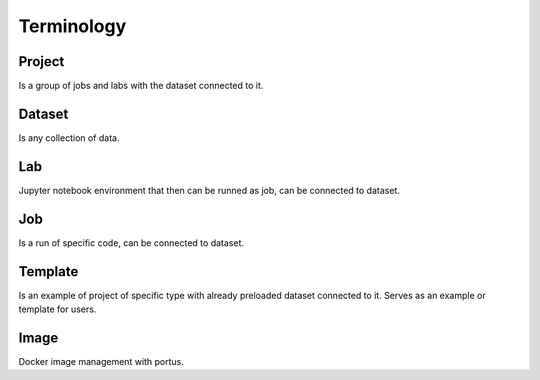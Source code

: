 .. _terminology:

***********
Terminology
***********

Project
*******

Is a group of jobs and labs with the dataset connected to it.

Dataset
*******

Is any collection of data.

Lab
***

Jupyter notebook environment that then can be runned as job, can be connected to dataset.

Job
***

Is a run of specific code, can be connected to dataset.

Template
********

Is an example of project of specific type with already preloaded dataset connected to it. Serves as an example or template for users.

Image
*****

Docker image management with portus.

